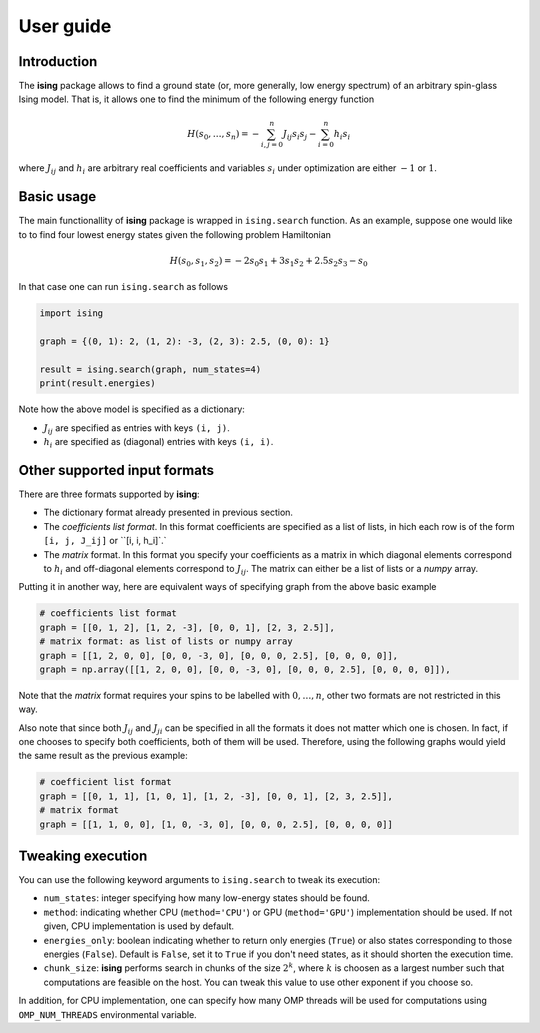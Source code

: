 User guide
==================

Introduction
---------------------------

The **ising** package allows to find a ground state (or, more generally, low energy spectrum) of an arbitrary spin-glass Ising model. That is, it allows one to find the minimum of the following energy function

.. math::

   H(s_0, \ldots, s_n) = - \sum_{i, j=0}^n J_{ij} s_i s_j - \sum_{i=0}^n h_i s_i

where :math:`J_{ij}` and :math:`h_i` are arbitrary real coefficients and variables :math:`s_i` under optimization are either :math:`-1` or :math:`1`.

Basic usage
-----------

The main functionallity of **ising** package is wrapped in ``ising.search`` function. As an example, suppose one would like to to find four lowest energy states given the following problem Hamiltonian


.. math::

   H(s_0, s_1, s_2) = -2s_0s_1 + 3s_1s_2 + 2.5s_2s_3 -s_0

In that case one can run ``ising.search`` as follows

.. code:: python

	  import ising

	  graph = {(0, 1): 2, (1, 2): -3, (2, 3): 2.5, (0, 0): 1}

	  result = ising.search(graph, num_states=4)
	  print(result.energies)

Note how the above model is specified as a dictionary:

- :math:`J_{ij}` are specified as entries with keys ``(i, j)``.
- :math:`h_i` are specified as (diagonal) entries with keys ``(i, i)``.

Other supported input formats
-----------------------------

There are three formats supported by **ising**:

- The dictionary format already presented in previous section.
- The *coefficients list format*. In this format coefficients are specified as a list of lists, in hich each row is of the form ``[i, j, J_ij]`` or ``[i, i, h_i]`.`
- The *matrix* format. In this format you specify your coefficients as a matrix in which diagonal elements correspond to :math:`h_i` and off-diagonal elements correspond to :math:`J_{ij}`. The matrix can either be a list of lists or a `numpy` array.

Putting it in another way, here are equivalent ways of specifying graph from the above basic example

.. code:: python

	  # coefficients list format
          graph = [[0, 1, 2], [1, 2, -3], [0, 0, 1], [2, 3, 2.5]],
	  # matrix format: as list of lists or numpy array
          graph = [[1, 2, 0, 0], [0, 0, -3, 0], [0, 0, 0, 2.5], [0, 0, 0, 0]],
          graph = np.array([[1, 2, 0, 0], [0, 0, -3, 0], [0, 0, 0, 2.5], [0, 0, 0, 0]]),

Note that the *matrix* format requires your spins to be labelled with :math:`0, \ldots, n`, other two formats are not restricted in this way.

Also note that since both :math:`J_{ij}` and :math:`J_{ji}` can be specified in all the formats it does not matter which one is chosen. In fact, if one chooses to specify both coefficients, both of them will be used. Therefore, using the following graphs would yield the same result as the previous example:

.. code:: python
	  
	  # coefficient list format
	  graph = [[0, 1, 1], [1, 0, 1], [1, 2, -3], [0, 0, 1], [2, 3, 2.5]],
	  # matrix format
	  graph = [[1, 1, 0, 0], [1, 0, -3, 0], [0, 0, 0, 2.5], [0, 0, 0, 0]]

Tweaking execution
------------------

You can use the following keyword arguments to ``ising.search`` to tweak its execution:

- ``num_states``: integer specifying how many low-energy states should be found.
- ``method``: indicating whether CPU (``method='CPU'``) or GPU (``method='GPU'``) implementation should be used. If not given, CPU implementation is used by default.
- ``energies_only``: boolean indicating whether to return only energies (``True``) or also states corresponding to those energies (``False``). Default is ``False``, set it to ``True`` if you don't need states, as it should shorten the execution time.
- ``chunk_size``: **ising** performs search in chunks of the size :math:`2^k`, where :math:`k` is choosen as a largest number such that computations are feasible on the host. You can tweak this value to use other exponent if you choose so.

In addition, for CPU implementation, one can specify how many OMP threads will be used for computations using ``OMP_NUM_THREADS`` environmental variable.
